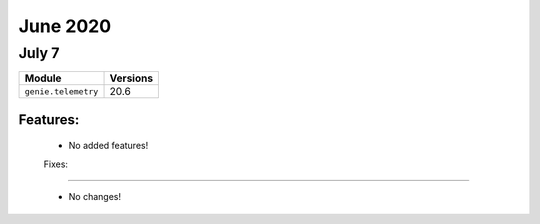 June 2020
==========

July 7
--------

+-------------------------------+-------------------------------+
| Module                        | Versions                      |
+===============================+===============================+
| ``genie.telemetry``           | 20.6                          |
+-------------------------------+-------------------------------+


Features:
^^^^^^^^^

 * No added features!

 Fixes:
^^^^^^^^^

 * No changes!
